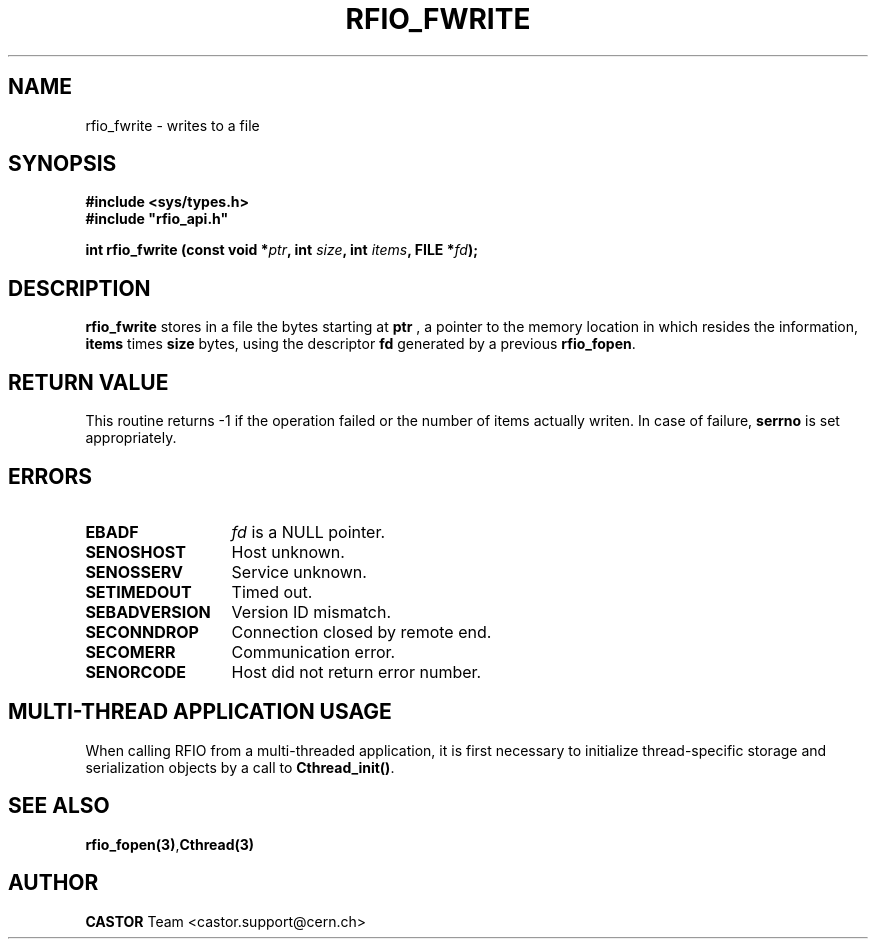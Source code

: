 .\"
.\" $Id: rfio_fwrite.man,v 1.6 2007/09/10 13:40:52 obarring Exp $
.\"
.\" @(#)$RCSfile: rfio_fwrite.man,v $ $Revision: 1.6 $ $Date: 2007/09/10 13:40:52 $ CERN IT-PDP/DM Jean-Philippe Baud
.\" Copyright (C) 1999-2001 by CERN/IT/PDP/DM
.\" All rights reserved
.\"
.TH RFIO_FWRITE 3 "$Date: 2007/09/10 13:40:52 $" CASTOR "Rfio Library Functions"
.SH NAME
rfio_fwrite \- writes to a file
.SH SYNOPSIS
.B #include <sys/types.h>
.br
\fB#include "rfio_api.h"\fR
.sp
.BI "int rfio_fwrite (const void *" ptr ", int " size ", int " items ", FILE *" fd ");"
.SH DESCRIPTION
.B rfio_fwrite
stores in a file the bytes starting at
.BI ptr
, a pointer to the memory location in which resides the information,
.BI items
times
.BI size
bytes, using the descriptor
.BI fd
generated by a previous
.BR rfio_fopen .
.SH RETURN VALUE
This routine returns -1 if the operation failed or the number of items actually writen. In case of failure, 
.B serrno
is set appropriately.
.SH ERRORS
.TP 1.3i
.B EBADF
.I fd
is a NULL pointer.
.TP
.B SENOSHOST
Host unknown.
.TP
.B SENOSSERV
Service unknown.
.TP
.B SETIMEDOUT
Timed out.
.TP
.B SEBADVERSION
Version ID mismatch.
.TP
.B SECONNDROP
Connection closed by remote end.
.TP
.B SECOMERR
Communication error.
.TP
.B SENORCODE
Host did not return error number.
.SH MULTI-THREAD APPLICATION USAGE
When calling RFIO from a multi-threaded application, it is first necessary to
initialize thread-specific storage and serialization objects by a call to
\fBCthread_init()\fP.
.SH SEE ALSO
.BR rfio_fopen(3) , Cthread(3)
.SH AUTHOR
\fBCASTOR\fP Team <castor.support@cern.ch>
